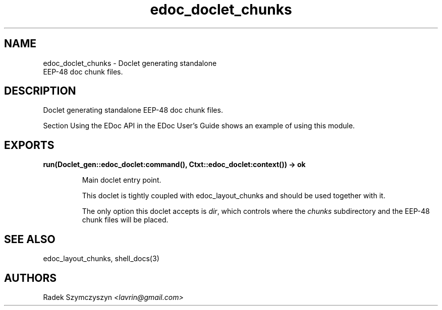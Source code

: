 .TH edoc_doclet_chunks 3 "edoc 1.2" "" "Erlang Module Definition"
.SH NAME
edoc_doclet_chunks \- Doclet generating standalone
  EEP-48  
doc chunk files.
.SH DESCRIPTION
.LP
Doclet generating standalone EEP-48 doc chunk files\&.
.LP
Section Using the EDoc API in the EDoc User\&'s Guide shows an example of using this module\&.
.SH EXPORTS
.LP
.B
run(Doclet_gen::edoc_doclet:command(), Ctxt::edoc_doclet:context()) -> ok
.br
.RS
.LP
Main doclet entry point\&.
.LP
This doclet is tightly coupled with edoc_layout_chunks and should be used together with it\&.
.LP
The only option this doclet accepts is \fIdir\fR\&, which controls where the \fIchunks\fR\& subdirectory and the EEP-48 chunk files will be placed\&.
.RE
.SH "SEE ALSO"

.LP
edoc_layout_chunks, shell_docs(3)
.SH AUTHORS
.LP
Radek Szymczyszyn
.I
<lavrin@gmail\&.com>